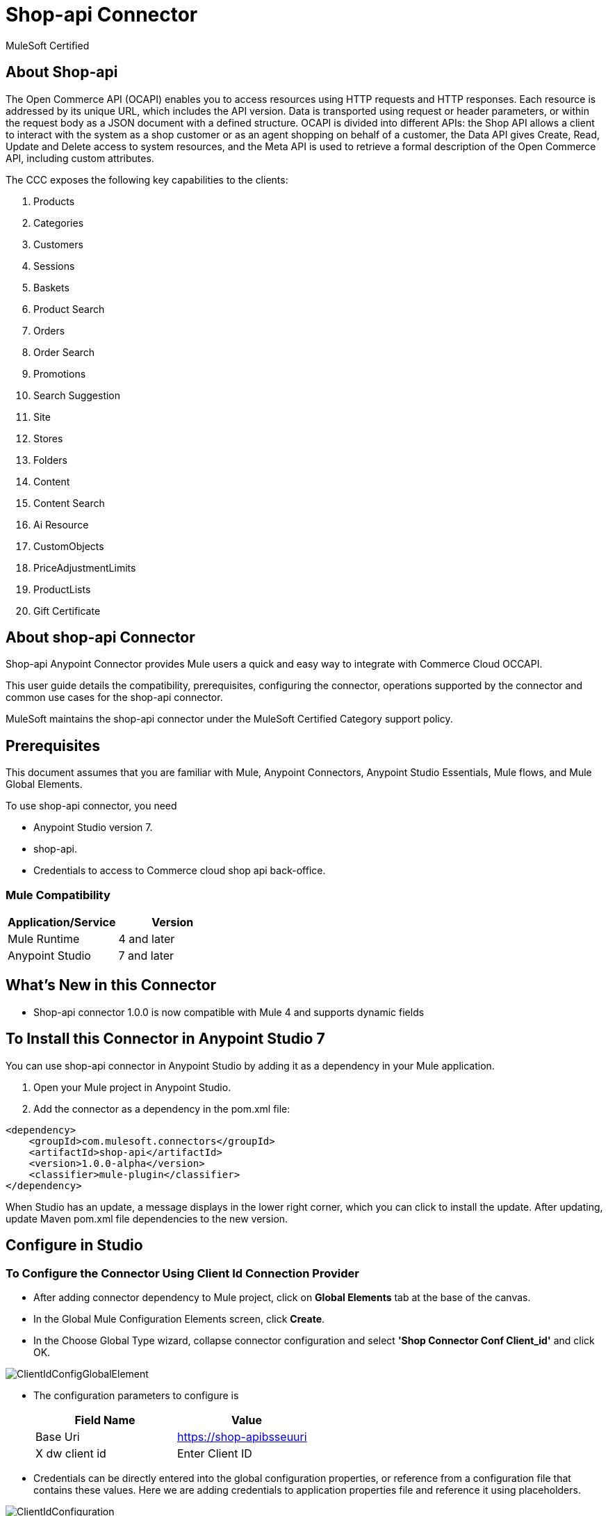 = Shop-api Connector

MuleSoft Certified

== About Shop-api

The Open Commerce API (OCAPI) enables you to access resources using HTTP requests and HTTP responses. Each resource is addressed by its unique URL, which includes the API version. Data is transported using request or header parameters, or within the request body as a JSON document with a defined structure. OCAPI is divided into different APIs: the Shop API allows a client to interact with the system as a shop customer or as an agent shopping on behalf of a customer, the Data API gives Create, Read, Update and Delete access to system resources, and the Meta API is used to retrieve a formal description of the Open Commerce API, including custom attributes.


The CCC exposes the following key capabilities to the clients:

. Products
. Categories
. Customers
. Sessions
. Baskets
. Product Search
. Orders
. Order Search
. Promotions
. Search Suggestion
. Site
. Stores
. Folders
. Content
. Content Search
. Ai Resource
. CustomObjects
. PriceAdjustmentLimits
. ProductLists
. Gift Certificate

== About shop-api Connector

Shop-api Anypoint Connector provides Mule users a quick and easy way to integrate with Commerce Cloud OCCAPI.

This user guide details the compatibility, prerequisites, configuring the connector, operations supported by the connector and common use cases for the shop-api connector.

MuleSoft maintains the shop-api connector under the MuleSoft Certified Category support policy.

== Prerequisites
This document assumes that you are familiar with Mule, Anypoint Connectors,
Anypoint Studio Essentials, Mule flows, and Mule Global Elements.

To use shop-api connector, you need

* Anypoint Studio version 7.
* shop-api.
* Credentials to access to Commerce cloud shop api back-office.

=== Mule Compatibility

[width="100%", options="header"]
|=======
|Application/Service |Version
|Mule Runtime |4 and later
|Anypoint Studio | 7 and later
|=======

== What's New in this Connector

* Shop-api connector 1.0.0 is now compatible with Mule 4 and supports dynamic fields

== To Install this Connector in Anypoint Studio 7
You can use shop-api connector in Anypoint Studio by adding it as a dependency in your Mule application.

. Open your Mule project in Anypoint Studio.
. Add the connector as a dependency in the pom.xml file:

```
<dependency>
    <groupId>com.mulesoft.connectors</groupId>
    <artifactId>shop-api</artifactId>
    <version>1.0.0-alpha</version>
    <classifier>mule-plugin</classifier>
</dependency>
```

When Studio has an update, a message displays in the lower right corner, which
you can click to install the update. After updating, update Maven pom.xml file dependencies to the new version.


== Configure in Studio

=== To Configure the Connector Using Client Id Connection Provider
* After adding connector dependency to Mule project, click on *Global Elements* tab at the base of the canvas.
* In the Global Mule Configuration Elements screen, click *Create*.
* In the Choose Global Type wizard, collapse connector configuration and select *'Shop Connector Conf Client_id'* and click OK.

image::https://github.com/Apisero-Connectors/shop-api-Connector-doc/blob/master/doc/images/clientIdConfiguration/ClientIdConfigGlobalElement.png[]
* The configuration parameters to configure is

+
[options="header",width="50%"]
|============
|Field Name   |Value
|Base Uri     |https://shop-apibsseuuri
|X dw client id |Enter Client ID
|============
+

* Credentials can be directly entered into the global configuration properties, or reference from a configuration file that contains these values.
  Here we are adding credentials to application properties file and reference it using placeholders.

image::https://github.com/Apisero-Connectors/shop-api-Connector-doc/blob/master/doc/images/clientIdConfiguration/ClientIdConfiguration.png[]
* Make a *Test Connection...* to check that the configuration is correct.

image::https://github.com/Apisero-Connectors/shop-api-Connector-doc/blob/master/doc/images/clientIdConfiguration/ClientIdConfigTestConnection.png[]

* On success, configuration is ready to use!

* Client Id Connection Provider configuration should look like below in Configuration XML:
+
```xml
   <shop:config name="Client_Id" doc:name="Shop Connector Config" doc:id="a27b230a-9f5a-411a-9219-d0002751ba3d" >
       <shop:client-id-connection baseUri="${shop.address}" xDwClientId="${shop.clientId}" />
   </shop:config>
```

* *Note* For client id and client secret needs to reach shop-api back office.


=== To Configure the Connector Using Customers Auth Connection Provider configuration

* Go back to *Anypoint Studio*. In Mule Application, click on *Global Elements* and click *Create* button
* Collapse connector configuration, select *'Shop Connector Conf Basic-JWT'* and click Ok. You should see as below screen

image::https://github.com/Apisero-Connectors/shop-api-Connector-doc/blob/master/doc/images/BasicJwtConfiguration/BasicJwtGlobalConfig.png[]
* The configuration parameters to configure is

+
[options="header",width="50%"]
|============
|Field Name   |Value
|Base Uri    |https://shop-apibsseuuri
|username |Enter username
|password |Enter password
|============
+

* Reference the *Base Uri*, *User name* and *Password* from application properties file.

image::https://github.com/Apisero-Connectors/shop-api-Connector-doc/blob/master/doc/images/BasicJwtConfiguration/BasicJwtConfiguration.png[]
* Make a *Test Connection...* to check that the configuration is correct.

image::https://github.com/Apisero-Connectors/shop-api-Connector-doc/blob/master/doc/images/BasicJwtConfiguration/BasicJwtTestConnection.png[]
* On success, configuration is ready to use!
* Customer, Customer Managers configuration should look like below in Configuration XML:
+
```xml
   <shop:config name="Basic-JWT" doc:name="Shop Connector Config" doc:id="2fb7dd23-b683-4e45-8d2e-f06f66949f98" >
       <shop:customers-auth-connection username="${shop.username}" password="${shop.password}" baseUri="${shop.address}" />
   </shop:config>
```


=== To Configure the Connector Using Customers OAuth2 Application Connection Provider configuration

* Go back to *Anypoint Studio*. In Mule Application, click on *Global Elements* and click *Create* button
* Collapse connector configuration, select *'Shop Connector Conf Auth2.0'* and click Ok. You should see as below screen

image::https://github.com/Apisero-Connectors/shop-api-Connector-doc/blob/master/doc/images/OAuth2Configuration/OAuth2ConfigGlobalElement.png[]
* The configuration parameters to configure is

+
[options="header",width="50%"]
|============
|Field Name   |Value
|Base Uri    |https://shop-apibsseuuri
|Client Id |Enter Client Id
|Client Secret |Enter Client Secret
|Token url | Enter Token Url
|============
+

* Reference the *Base Uri*, *Client Id* and *Client Secret* from application properties file.

image::https://github.com/Apisero-Connectors/shop-api-Connector-doc/blob/master/doc/images/OAuth2Configuration/OAuth2Configuration.png[]
* Make a *Test Connection...* to check that the configuration is correct.

image::https://github.com/Apisero-Connectors/shop-api-Connector-doc/blob/master/doc/images/OAuth2Configuration/OAuth2TestConnection.png[]
* On success, configuration is ready to use!
* Customer, Customer Managers configuration should look like below in Configuration XML:
+
```xml
   <shop:config name="Auth2.0" doc:name="Shop Connector Config" doc:id="8e475e37-7570-4b6e-993a-a92ae4606170" >
       <shop:oauth2-application-connection baseUri="${shop.address}" >
           <shop:default-headers >
            </shop:default-headers>
            <shop:default-query-params >
                <shop:default-query-param key="client_id" value="${shop.clientId}" />
            </shop:default-query-params>
            <shop:oauth-client-credentials clientId="${shop.combinedClientId}" clientSecret="${shop.clientSecret}" tokenUrl="${shop.tokenUrl}?grant_type="${shop.BMUserGrantType}"&amp;client_id=${shop.clientId}"/>
       </shop:oauth2-application-connection>
   </shop:config>
```

== ​To Create a Mule Project in Anypoint Studio 7
The shop-api connector is an operation-based connector, which means that when you add the connector to your flow, you need to configure a specific operation the connector is intended to perform. Below is the "Get Promotions" operation for better understanding

* Create new Mule Application in Studio and configure *HTTP Listener* to port 8080.

image::https://github.com/Apisero-Connectors/shop-api-Connector-doc/blob/master/doc/images/demo-get-promotions/HttpListneronfig.png[]
* Add "/getPromotions" path to test the flow.

image::https://github.com/Apisero-Connectors/shop-api-Connector-doc/blob/master/doc/images/demo-get-promotions/getPromotionsListnerpath.png[]
* Select *'Get Promotions'* operation from shop-api connector, drag & drop it into canvas. Click on Get Promotions operation.

image::https://github.com/Apisero-Connectors/shop-api-Connector-doc/blob/master/doc/images/demo-get-promotions/getPromotionsParametersWithoutValue.png[]
* Select Client Id Conf from drop down which was already configured previously in global elements, or if required new configuration can be added by clicking green plus (+) symbol.

image::https://github.com/Apisero-Connectors/shop-api-Connector-doc/blob/master/doc/images/demo-get-promotions/ClientIdConfigGlobalElement.png[]
* Make sure to test your connection, if you have add new connection details.
* Enter user details for *Get Promotions* operation and save.

image::https://github.com/Apisero-Connectors/shop-api-Connector-doc/blob/master/doc/images/demo-get-promotions/getPromotionsParametersWithValue.png[]

* Save the Mule project.
* Complete flow looks as below.

image::https://github.com/Apisero-Connectors/shop-api-Connector-doc/blob/master/doc/images/demo-get-promotions/getPromitionsFlow.png[]
* Run the project as a Mule Application by right-clicking the project name in the Package Explorer, selecting Run As > Mule Application.
* Open Postman and check the response after entering the URL *http://localhost:8080/getPromotions*. You should see the cart details with same user.


=== To Create a Mule Project Using XML
* Create new Mule Application
* Click on Configuration XML tab at the base of the canvas.
* Copy below code and paste it.
* Below code is for Get Promotions operation.

```xml
<?xml version="1.0" encoding="UTF-8"?>
<mule xmlns:http="http://www.mulesoft.org/schema/mule/http" xmlns:shop="http://www.mulesoft.org/schema/mule/shop"
    xmlns="http://www.mulesoft.org/schema/mule/core"
    xmlns:doc="http://www.mulesoft.org/schema/mule/documentation" xmlns:xsi="http://www.w3.org/2001/XMLSchema-instance" xsi:schemaLocation="http://www.mulesoft.org/schema/mule/core http://www.mulesoft.org/schema/mule/core/current/mule.xsd
http://www.mulesoft.org/schema/mule/shop http://www.mulesoft.org/schema/mule/shop/current/mule-shop.xsd
http://www.mulesoft.org/schema/mule/http http://www.mulesoft.org/schema/mule/http/current/mule-http.xsd">
    <flow name="getPromotionsFlow" doc:id="328e69b1-ee7d-40a6-b4d8-950ea073b53d" >
        <http:listener doc:name="8081/getPromotions" doc:id="e6eb8069-7b6d-42b9-971b-09ef8049d9f2" config-ref="HTTP_Listener_config" path="/getPromotions"/>
        <shop:get-promotions doc:name="Get Promotions" doc:id="6f35ec10-b8f4-44a6-b1b4-ed13bd94e727" config-ref="Client_Id" campaignId="#[attributes.queryParams.campaign_id]"/>
    </flow>
</mule>
```
== Note 

For Accessing any operation in shop-api connector which uses JWT Authentication, the user needs to use "Post Customer Auth" opearation and get the access token and pass it to the connector Operation as a custom header.

image::https://github.com/Apisero-Connectors/shop-api-Connector-doc/blob/master/doc/images/PostCustomerAuthUse.png[]

image::https://github.com/Apisero-Connectors/shop-api-Connector-doc/blob/master/doc/images/CustomHeader.png[]

== See Also
* https://github.com/Apisero-Connectors/shop-api-connector-doc/blob/master/doc/release-notes.adoc[​Metrc Connector Release Notes]
